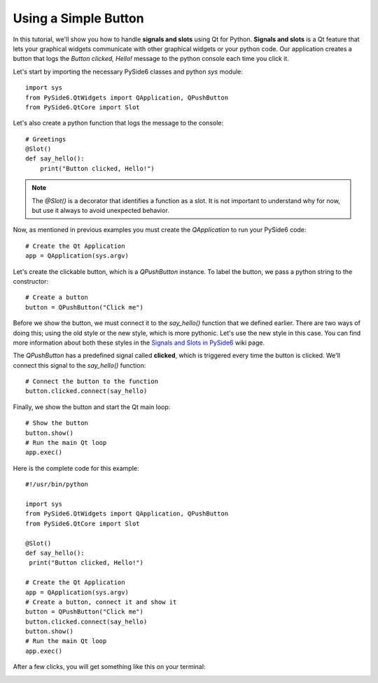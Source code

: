 Using a Simple Button
=====================

In this tutorial, we'll show you how to handle **signals and slots**
using Qt for Python. **Signals and slots** is a Qt feature that lets
your graphical widgets communicate with other graphical widgets or
your python code. Our application creates a button that logs the
`Button clicked, Hello!` message to the python console each time you
click it.

Let's start by importing the necessary PySide6 classes and python
`sys` module:
::

    import sys
    from PySide6.QtWidgets import QApplication, QPushButton
    from PySide6.QtCore import Slot

Let's also create a python function that logs the message to the
console:
::

    # Greetings
    @Slot()
    def say_hello():
        print("Button clicked, Hello!")

.. note:: The `@Slot()` is a decorator that identifies a function as
    a slot. It is not important to understand why for now,
    but use it always to avoid unexpected behavior.

Now, as mentioned in previous examples you must create the
`QApplication` to run your PySide6 code:
::

    # Create the Qt Application
    app = QApplication(sys.argv)

Let's create the clickable button, which is a `QPushButton` instance.
To label the button, we pass a python string to the constructor:
::

    # Create a button
    button = QPushButton("Click me")

Before we show the button, we must connect it to the `say_hello()`
function that we defined earlier. There are two ways of doing this;
using the old style or the new style, which is more pythonic. Let's
use the new style in this case. You can find more information about
both these styles in the
`Signals and Slots in PySide6 <https://wiki.qt.io/Qt_for_Python_Signals_and_Slots>`_
wiki page.

The `QPushButton` has a predefined signal called **clicked**, which
is triggered every time the button is clicked. We'll connect this
signal to the `say_hello()` function:
::

    # Connect the button to the function
    button.clicked.connect(say_hello)

Finally, we show the button and start the Qt main loop:
::

    # Show the button
    button.show()
    # Run the main Qt loop
    app.exec()

Here is the complete code for this example:
::

    #!/usr/bin/python

    import sys
    from PySide6.QtWidgets import QApplication, QPushButton
    from PySide6.QtCore import Slot

    @Slot()
    def say_hello():
     print("Button clicked, Hello!")

    # Create the Qt Application
    app = QApplication(sys.argv)
    # Create a button, connect it and show it
    button = QPushButton("Click me")
    button.clicked.connect(say_hello)
    button.show()
    # Run the main Qt loop
    app.exec()

After a few clicks, you will get something like this on your terminal:

.. image:: clickablebutton.png
   :alt: Clickable Button Example
